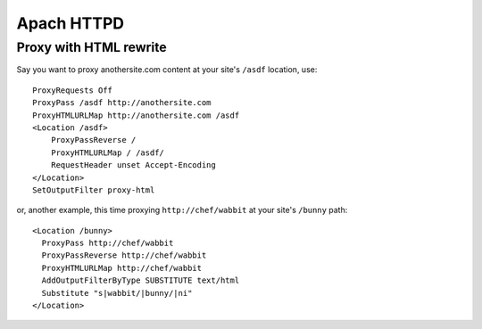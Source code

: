 Apach HTTPD
===========

Proxy with HTML rewrite
-----------------------
Say you want to proxy anothersite.com content at your site's ``/asdf`` location, use:
::

    ProxyRequests Off
    ProxyPass /asdf http://anothersite.com
    ProxyHTMLURLMap http://anothersite.com /asdf
    <Location /asdf>
        ProxyPassReverse /
        ProxyHTMLURLMap / /asdf/
        RequestHeader unset Accept-Encoding
    </Location>
    SetOutputFilter proxy-html

or, another example, this time proxying ``http://chef/wabbit`` at your site's ``/bunny`` path: 
::

   <Location /bunny>
     ProxyPass http://chef/wabbit
     ProxyPassReverse http://chef/wabbit
     ProxyHTMLURLMap http://chef/wabbit
     AddOutputFilterByType SUBSTITUTE text/html
     Substitute "s|wabbit/|bunny/|ni"
   </Location>
